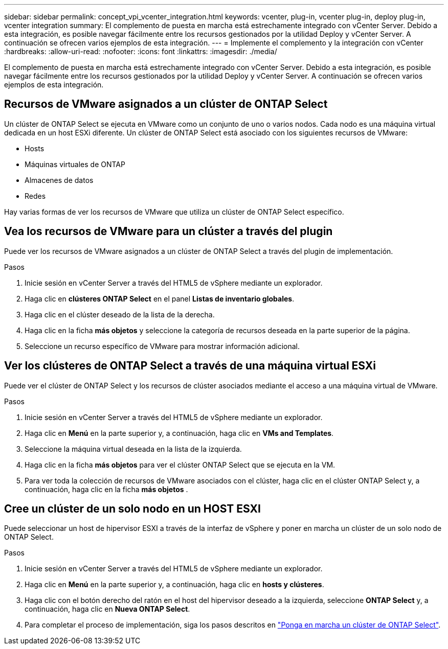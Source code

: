 ---
sidebar: sidebar 
permalink: concept_vpi_vcenter_integration.html 
keywords: vcenter, plug-in, vcenter plug-in, deploy plug-in, vcenter integration 
summary: El complemento de puesta en marcha está estrechamente integrado con vCenter Server. Debido a esta integración, es posible navegar fácilmente entre los recursos gestionados por la utilidad Deploy y vCenter Server. A continuación se ofrecen varios ejemplos de esta integración. 
---
= Implemente el complemento y la integración con vCenter
:hardbreaks:
:allow-uri-read: 
:nofooter: 
:icons: font
:linkattrs: 
:imagesdir: ./media/


[role="lead"]
El complemento de puesta en marcha está estrechamente integrado con vCenter Server. Debido a esta integración, es posible navegar fácilmente entre los recursos gestionados por la utilidad Deploy y vCenter Server. A continuación se ofrecen varios ejemplos de esta integración.



== Recursos de VMware asignados a un clúster de ONTAP Select

Un clúster de ONTAP Select se ejecuta en VMware como un conjunto de uno o varios nodos. Cada nodo es una máquina virtual dedicada en un host ESXi diferente. Un clúster de ONTAP Select está asociado con los siguientes recursos de VMware:

* Hosts
* Máquinas virtuales de ONTAP
* Almacenes de datos
* Redes


Hay varias formas de ver los recursos de VMware que utiliza un clúster de ONTAP Select específico.



== Vea los recursos de VMware para un clúster a través del plugin

Puede ver los recursos de VMware asignados a un clúster de ONTAP Select a través del plugin de implementación.

.Pasos
. Inicie sesión en vCenter Server a través del HTML5 de vSphere mediante un explorador.
. Haga clic en *clústeres ONTAP Select* en el panel *Listas de inventario globales*.
. Haga clic en el clúster deseado de la lista de la derecha.
. Haga clic en la ficha *más objetos* y seleccione la categoría de recursos deseada en la parte superior de la página.
. Seleccione un recurso específico de VMware para mostrar información adicional.




== Ver los clústeres de ONTAP Select a través de una máquina virtual ESXi

Puede ver el clúster de ONTAP Select y los recursos de clúster asociados mediante el acceso a una máquina virtual de VMware.

.Pasos
. Inicie sesión en vCenter Server a través del HTML5 de vSphere mediante un explorador.
. Haga clic en *Menú* en la parte superior y, a continuación, haga clic en *VMs and Templates*.
. Seleccione la máquina virtual deseada en la lista de la izquierda.
. Haga clic en la ficha *más objetos* para ver el clúster ONTAP Select que se ejecuta en la VM.
. Para ver toda la colección de recursos de VMware asociados con el clúster, haga clic en el clúster ONTAP Select y, a continuación, haga clic en la ficha *más objetos* .




== Cree un clúster de un solo nodo en un HOST ESXI

Puede seleccionar un host de hipervisor ESXI a través de la interfaz de vSphere y poner en marcha un clúster de un solo nodo de ONTAP Select.

.Pasos
. Inicie sesión en vCenter Server a través del HTML5 de vSphere mediante un explorador.
. Haga clic en *Menú* en la parte superior y, a continuación, haga clic en *hosts y clústeres*.
. Haga clic con el botón derecho del ratón en el host del hipervisor deseado a la izquierda, seleccione *ONTAP Select* y, a continuación, haga clic en *Nueva ONTAP Select*.
. Para completar el proceso de implementación, siga los pasos descritos en link:task_deploy_cluster.html["Ponga en marcha un clúster de ONTAP Select"].

